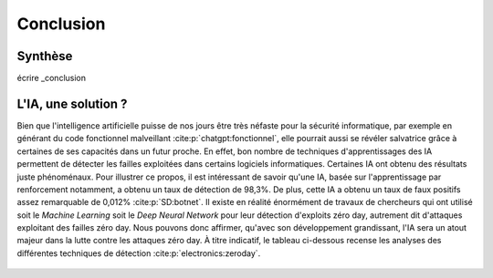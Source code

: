 .. _conclusion.rst:

Conclusion
##########

Synthèse
========
écrire _conclusion


L'IA, une solution ?
====================

Bien que l'intelligence artificielle puisse de nos jours être très néfaste pour la sécurité informatique, 
par exemple en générant du code fonctionnel malveillant :cite:p:`chatgpt:fonctionnel`, 
elle pourrait aussi se révéler salvatrice grâce à certaines de ses capacités dans un futur proche. 
En effet, bon nombre de techniques d'apprentissages des IA permettent de détecter les failles exploitées dans certains logiciels informatiques. 
Certaines IA ont obtenu des résultats juste phénoménaux. 
Pour illustrer ce propos, il est intéressant de savoir qu'une IA, basée sur l'apprentissage par renforcement notamment, a obtenu un taux de détection de 98,3%. 
De plus, cette IA a obtenu un taux de faux positifs assez remarquable de 0,012% :cite:p:`SD:botnet`. 
Il existe en réalité énormément de travaux de chercheurs qui ont utilisé soit le *Machine Learning* soit le *Deep Neural Network* pour leur détection d'exploits zéro day, autrement dit d'attaques exploitant des failles zéro day. 
Nous pouvons donc affirmer, qu'avec son développement grandissant, l'IA sera un atout majeur dans la lutte contre les attaques zéro day.
À titre indicatif, le tableau ci-dessous recense les analyses des différentes techniques de détection :cite:p:`electronics:zeroday`.

.. figure:: ./images/analysis.png
    :scale: 60%
    :align: center





